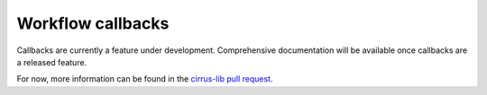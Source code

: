 Workflow callbacks
==================


Callbacks are currently a feature under development. Comprehensive
documentation will be available once callbacks are a released feature.

For now, more information can be found in the `cirrus-lib pull request`_.

.. _cirrus-lib pull request: https://github.com/cirrus-geo/cirrus-lib/pull/46
